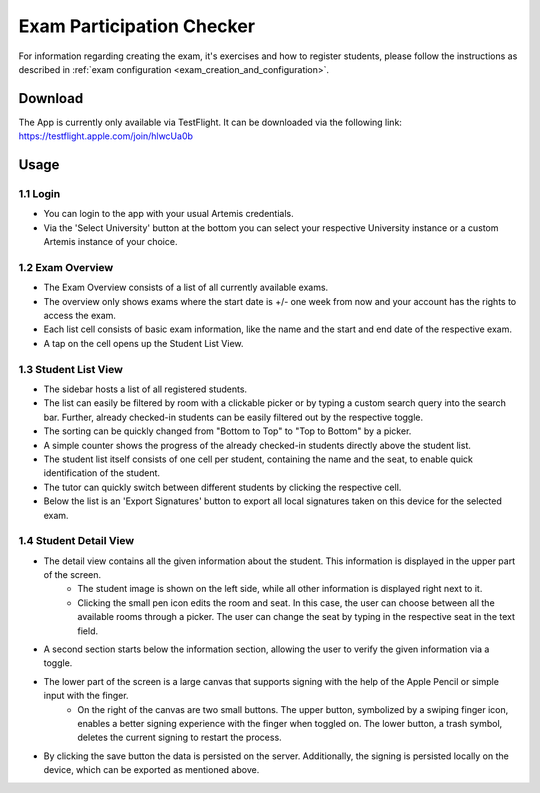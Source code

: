 **************************
Exam Participation Checker
**************************

For information regarding creating the exam, it's exercises and how to register students, please follow the instructions as described in :ref:`exam configuration <exam_creation_and_configuration>`.

.. _exam_participation_checker:

Download
========
The App is currently only available via TestFlight. It can be downloaded via the following link: https://testflight.apple.com/join/hlwcUa0b 

Usage
=====

1.1 Login
^^^^^^^^^
- You can login to the app with your usual Artemis credentials. 
- Via the 'Select University' button at the bottom you can select your respective University instance or a custom Artemis instance of your choice.

1.2 Exam Overview
^^^^^^^^^^^^^^^^^
- The Exam Overview consists of a list of all currently available exams.
- The overview only shows exams where the start date is +/- one week from now and your account has the rights to access the exam.
- Each list cell consists of basic exam information, like the name and the start and end date of the respective exam.
- A tap on the cell opens up the Student List View.

|exam_overview|

1.3 Student List View
^^^^^^^^^^^^^^^^^^^^^
- The sidebar hosts a list of all registered students.
- The list can easily be filtered by room with a clickable picker or by typing a custom search query into the search bar. Further, already checked-in students can be easily filtered out by the respective toggle. 
- The sorting can be quickly changed from "Bottom to Top" to "Top to Bottom" by a picker. 
- A simple counter shows the progress of the already checked-in students directly above the student list.
- The student list itself consists of one cell per student, containing the name and the seat, to enable quick identification of the student. 
- The tutor can quickly switch between different students by clicking the respective cell.
- Below the list is an 'Export Signatures' button to export all local signatures taken on this device for the selected exam.

|student_list_view|

1.4 Student Detail View
^^^^^^^^^^^^^^^^^^^^^
- The detail view contains all the given information about the student. This information is displayed in the upper part of the screen. 
    - The student image is shown on the left side, while all other information is displayed right next to it.
    - Clicking the small pen icon edits the room and seat. In this case, the user can choose between all the available rooms through a picker. The user can change the seat by typing in the respective seat in the text field. 
- A second section starts below the information section, allowing the user to verify the given information via a toggle.
- The lower part of the screen is a large canvas that supports signing with the help of the Apple Pencil or simple input with the finger.
    - On the right of the canvas are two small buttons. The upper button, symbolized by a swiping finger icon, enables a better signing experience with the finger when toggled on. The lower button, a trash symbol, deletes the current signing to restart the process.
- By clicking the save button the data is persisted on the server. Additionally, the signing is persisted locally on the device, which can be exported as mentioned above.

|student_detail_view|


.. |exam_overview| image:: exam-participation-checker/exam_overview.png
.. |student_list_view| image:: exam-participation-checker/student_list_view.png
.. |student_detail_view| image:: exam-participation-checker/student_detail_view.png

